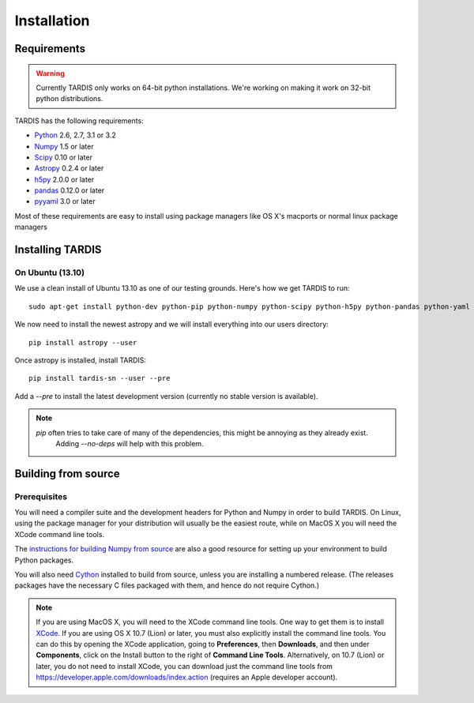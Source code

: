************
Installation
************

Requirements
============

.. warning::
    Currently TARDIS only works on 64-bit python installations. We're working on making it work on 32-bit python
    distributions.


TARDIS has the following requirements:

- `Python <http://www.python.org/>`_ 2.6, 2.7, 3.1 or 3.2

- `Numpy <http://www.numpy.org/>`_ 1.5 or later

- `Scipy <http://www.scipy.org/>`_ 0.10 or later

- `Astropy <http://www.astropy.org/>`_ 0.2.4 or later

- `h5py <http://www.h5py.org/>`_ 2.0.0 or later

- `pandas <http://pandas.pydata.org/>`_ 0.12.0 or later

- `pyyaml <http://pyyaml.org/>`_ 3.0 or later

Most of these requirements are easy to install using package managers like OS X's macports or normal linux package managers


Installing TARDIS
=================

On Ubuntu (13.10)
-----------------

We use a clean install of Ubuntu 13.10 as one of our testing grounds. Here's how we get TARDIS to run::

    sudo apt-get install python-dev python-pip python-numpy python-scipy python-h5py python-pandas python-yaml

We now need to install the newest astropy and we will install everything into our users directory::

    pip install astropy --user
    
Once astropy is installed, install TARDIS::

    pip install tardis-sn --user --pre

Add a `--pre` to install the latest development version (currently no stable version is available).


.. note::
    `pip` often tries to take care of many of the dependencies, this might be annoying as they already exist.
     Adding `--no-deps` will help with this problem.



Building from source
====================

Prerequisites
-------------

You will need a compiler suite and the development headers for Python and
Numpy in order to build TARDIS. On Linux, using the package manager for your
distribution will usually be the easiest route, while on MacOS X you will
need the XCode command line tools.

The `instructions for building Numpy from source
<http://docs.scipy.org/doc/numpy/user/install.html>`_ are also a good
resource for setting up your environment to build Python packages.

You will also need `Cython <http://cython.org/>`_ installed to build
from source, unless you are installing a numbered release. (The releases
packages have the necessary C files packaged with them, and hence do not
require Cython.)

.. note:: If you are using MacOS X, you will need to the XCode command line
          tools.  One way to get them is to install `XCode
          <https://developer.apple.com/xcode/>`_. If you are using OS X 10.7
          (Lion) or later, you must also explicitly install the command line
          tools. You can do this by opening the XCode application, going to
          **Preferences**, then **Downloads**, and then under **Components**,
          click on the Install button to the right of **Command Line Tools**.
          Alternatively, on 10.7 (Lion) or later, you do not need to install
          XCode, you can download just the command line tools from
          https://developer.apple.com/downloads/index.action (requires an Apple
          developer account).

